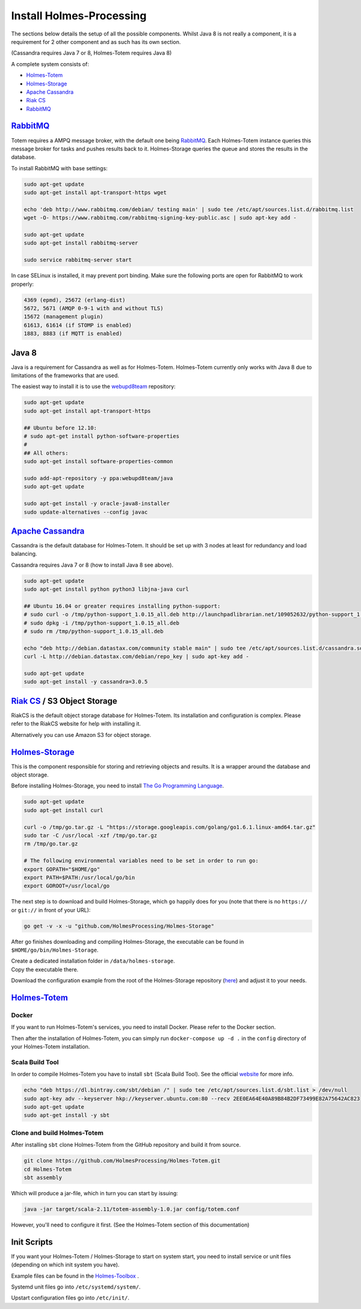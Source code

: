 Install Holmes-Processing
==========================

.. _Totem: https://github.com/HolmesProcessing/Holmes-Totem
.. _Storage: https://github.com/HolmesProcessing/Holmes-Storage
.. _Cassandra: http://cassandra.apache.org/
.. _RiakCS: http://docs.basho.com/riak/cs/2.1.1/
.. _RabbitMQ: http://www.rabbitmq.com/

The sections below details the setup of all the possible components.
Whilst Java 8 is not really a component, it is a requirement for 2 other
component and as such has its own section.

(Cassandra requires Java 7 or 8, Holmes-Totem requires Java 8)

A complete system consists of:

- `Holmes-Totem <Totem_>`_
- `Holmes-Storage <Storage_>`_
- `Apache Cassandra <Cassandra_>`_
- `Riak CS <RiakCS_>`_
- `RabbitMQ <RabbitMQ_>`_



`RabbitMQ <RabbitMQ_>`_
-------------------------

Totem requires a AMPQ message broker, with the default one being RabbitMQ_.
Each Holmes-Totem instance queries this message broker for tasks and pushes results
back to it.
Holmes-Storage queries the queue and stores the results in the database.

To install RabbitMQ with base settings:

.. code-block:: text
    
    sudo apt-get update
    sudo apt-get install apt-transport-https wget
    
    echo 'deb http://www.rabbitmq.com/debian/ testing main' | sudo tee /etc/apt/sources.list.d/rabbitmq.list
    wget -O- https://www.rabbitmq.com/rabbitmq-signing-key-public.asc | sudo apt-key add -
    
    sudo apt-get update
    sudo apt-get install rabbitmq-server
    
    sudo service rabbitmq-server start


In case SELinux is installed, it may prevent port binding. Make sure the
following ports are open for RabbitMQ to work properly:

.. code-block:: none
    
    4369 (epmd), 25672 (erlang-dist)
    5672, 5671 (AMQP 0-9-1 with and without TLS)
    15672 (management plugin)
    61613, 61614 (if STOMP is enabled)
    1883, 8883 (if MQTT is enabled)



Java 8
-------

.. _webupd8team: http://www.webupd8.org/2012/06/how-to-install-oracle-java-7-in-debian.html

Java is a requirement for Cassandra as well as for Holmes-Totem.
Holmes-Totem currently only works with Java 8 due to limitations of the
frameworks that are used.

The easiest way to install it is to use the webupd8team_ repository:

.. code-block:: shell
    
    sudo apt-get update
    sudo apt-get install apt-transport-https
    
    ## Ubuntu before 12.10:
    # sudo apt-get install python-software-properties
    #
    ## All others:
    sudo apt-get install software-properties-common
    
    sudo add-apt-repository -y ppa:webupd8team/java
    sudo apt-get update
    
    sudo apt-get install -y oracle-java8-installer
    sudo update-alternatives --config javac



`Apache Cassandra <Cassandra_>`_
---------------------------------

Cassandra is the default database for Holmes-Totem.
It should be set up with 3 nodes at least for redundancy and load balancing.

Cassandra requires Java 7 or 8 (how to install Java 8 see above).

.. code-block:: shell
    
    sudo apt-get update
    sudo apt-get install python python3 libjna-java curl
    
    ## Ubuntu 16.04 or greater requires installing python-support:
    # sudo curl -o /tmp/python-support_1.0.15_all.deb http://launchpadlibrarian.net/109052632/python-support_1.0.15_all.deb
    # sudo dpkg -i /tmp/python-support_1.0.15_all.deb
    # sudo rm /tmp/python-support_1.0.15_all.deb
    
    echo "deb http://debian.datastax.com/community stable main" | sudo tee /etc/apt/sources.list.d/cassandra.sources.list
    curl -L http://debian.datastax.com/debian/repo_key | sudo apt-key add -
    
    sudo apt-get update
    sudo apt-get install -y cassandra=3.0.5



`Riak CS <RiakCS_>`_ / S3 Object Storage
-----------------------------------------

RiakCS is the default object storage database for Holmes-Totem.
Its installation and configuration is complex. Please refer to the RiakCS
website for help with installing it.

Alternatively you can use Amazon S3 for object storage.



`Holmes-Storage <Storage_>`_
-----------------------------

This is the component responsible for storing and retrieving objects and results.
It is a wrapper around the database and object storage.

Before installing Holmes-Storage, you need to install
`The Go Programming Language <go_website_>`_.

.. _go_website: https://golang.org/

.. code-block:: shell
    
    sudo apt-get update
    sudo apt-get install curl
    
    curl -o /tmp/go.tar.gz -L "https://storage.googleapis.com/golang/go1.6.1.linux-amd64.tar.gz"
    sudo tar -C /usr/local -xzf /tmp/go.tar.gz
    rm /tmp/go.tar.gz
    
    # The following environmental variables need to be set in order to run go:
    export GOPATH="$HOME/go"
    export PATH=$PATH:/usr/local/go/bin
    export GOROOT=/usr/local/go

The next step is to download and build Holmes-Storage, which ``go`` happily does
for you (note that there is no ``https://`` or ``git://`` in front of your URL):

.. code-block:: shell
    
    go get -v -x -u "github.com/HolmesProcessing/Holmes-Storage"

After go finishes downloading and compiling Holmes-Storage, the executable can
be found in ``$HOME/go/bin/Holmes-Storage``.

| Create a dedicated installation folder in ``/data/holmes-storage``.
| Copy the executable there.
Download the configuration example from the root of the Holmes-Storage
repository (`here <https://github.com/HolmesProcessing/Holmes-Storage>`_) and
adjust it to your needs.



`Holmes-Totem <Totem_>`_
-------------------------

Docker
^^^^^^^

If you want to run Holmes-Totem's services, you need to install Docker. Please
refer to the Docker section.

Then after the installation of Holmes-Totem, you can simply run
``docker-compose up -d .`` in the ``config`` directory of your Holmes-Totem
installation.

Scala Build Tool
^^^^^^^^^^^^^^^^^

In order to compile Holmes-Totem you have to install ``sbt`` (Scala Build Tool).
See the official website_ for more info.

.. _website: http://www.scala-sbt.org/download.html

.. code-block:: shell
    
    echo "deb https://dl.bintray.com/sbt/debian /" | sudo tee /etc/apt/sources.list.d/sbt.list > /dev/null
    sudo apt-key adv --keyserver hkp://keyserver.ubuntu.com:80 --recv 2EE0EA64E40A89B84B2DF73499E82A75642AC823
    sudo apt-get update
    sudo apt-get install -y sbt

Clone and build Holmes-Totem
^^^^^^^^^^^^^^^^^^^^^^^^^^^^^

After installing ``sbt`` clone Holmes-Totem from the GitHub repository and
build it from source.

.. code-block:: shell
    
    git clone https://github.com/HolmesProcessing/Holmes-Totem.git
    cd Holmes-Totem
    sbt assembly

Which will produce a jar-file, which in turn you can start by issuing:

.. code-block:: shell
    
    java -jar target/scala-2.11/totem-assembly-1.0.jar config/totem.conf

However, you'll need to configure it first. (See the Holmes-Totem section of
this documentation)



Init Scripts
-------------

.. _toolbox_initscripts: https://github.com/HolmesProcessing/Holmes-Toolbox/tree/master/start-scripts

If you want your Holmes-Totem / Holmes-Storage to start on system start, you
need to install service or unit files (depending on which init system you have).

Example files can be found in the
`Holmes-Toolbox <toolbox_initscripts_>`_ .

| Systemd unit files go into ``/etc/systemd/system/``.
Upstart configuration files go into ``/etc/init/``.
